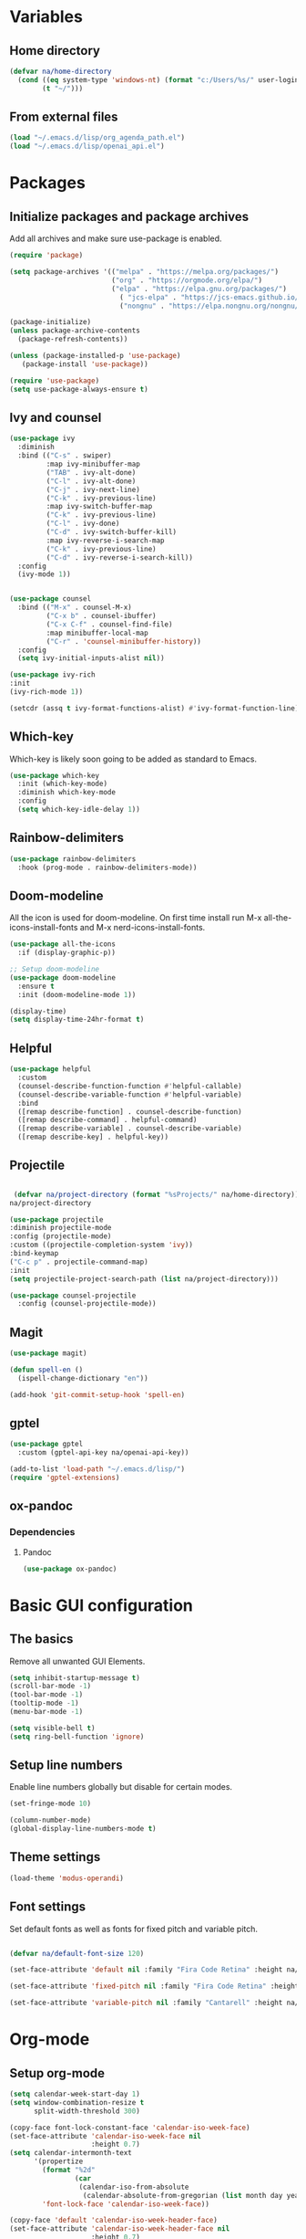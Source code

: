 #+PROPERTY: header-args:emacs-lisp :tangle ~/.emacs.d/init.el    
* Variables
** Home directory
#+begin_src emacs-lisp
  (defvar na/home-directory
    (cond ((eq system-type 'windows-nt) (format "c:/Users/%s/" user-login-name))
          (t "~/")))
#+end_src

** From external files
#+begin_src emacs-lisp
  (load "~/.emacs.d/lisp/org_agenda_path.el")
  (load "~/.emacs.d/lisp/openai_api.el")
#+end_src
* Packages
** Initialize packages and package archives
Add all archives and make sure use-package is enabled.
#+begin_src emacs-lisp
    (require 'package)

    (setq package-archives '(("melpa" . "https://melpa.org/packages/")
                             ("org" . "https://orgmode.org/elpa/")
                             ("elpa" . "https://elpa.gnu.org/packages/")
                               ( "jcs-elpa" . "https://jcs-emacs.github.io/jcs-elpa/packages/")
                               ("nongnu" . "https://elpa.nongnu.org/nongnu/")))

    (package-initialize)
    (unless package-archive-contents
      (package-refresh-contents))

    (unless (package-installed-p 'use-package)
       (package-install 'use-package))

    (require 'use-package)
    (setq use-package-always-ensure t)
#+end_src

#+RESULTS:
: t

** Ivy and counsel
#+begin_src emacs-lisp
  (use-package ivy
    :diminish
    :bind (("C-s" . swiper)
           :map ivy-minibuffer-map
           ("TAB" . ivy-alt-done)
           ("C-l" . ivy-alt-done)
           ("C-j" . ivy-next-line)
           ("C-k" . ivy-previous-line)
           :map ivy-switch-buffer-map
           ("C-k" . ivy-previous-line)
           ("C-l" . ivy-done)
           ("C-d" . ivy-switch-buffer-kill)
           :map ivy-reverse-i-search-map
           ("C-k" . ivy-previous-line)
           ("C-d" . ivy-reverse-i-search-kill))
    :config
    (ivy-mode 1))


  (use-package counsel
    :bind (("M-x" . counsel-M-x)
           ("C-x b" . counsel-ibuffer)
           ("C-x C-f" . counsel-find-file)
           :map minibuffer-local-map
           ("C-r" . 'counsel-minibuffer-history))
    :config
    (setq ivy-initial-inputs-alist nil))

  (use-package ivy-rich
  :init
  (ivy-rich-mode 1))

  (setcdr (assq t ivy-format-functions-alist) #'ivy-format-function-line)  
#+end_src
** Which-key
Which-key is likely soon going to be added as standard to Emacs.  
#+begin_src emacs-lisp
(use-package which-key
  :init (which-key-mode)
  :diminish which-key-mode
  :config
  (setq which-key-idle-delay 1))
#+end_src
** Rainbow-delimiters
#+begin_src emacs-lisp
(use-package rainbow-delimiters
  :hook (prog-mode . rainbow-delimiters-mode))
#+end_src
** Doom-modeline
All the icon is used for doom-modeline. On first time install run M-x all-the-icons-install-fonts and M-x nerd-icons-install-fonts. 
#+begin_src emacs-lisp
(use-package all-the-icons
  :if (display-graphic-p))

;; Setup doom-modeline
(use-package doom-modeline
  :ensure t
  :init (doom-modeline-mode 1))

(display-time)
(setq display-time-24hr-format t)
#+end_src
** Helpful
#+begin_src emacs-lisp
(use-package helpful
  :custom
  (counsel-describe-function-function #'helpful-callable)
  (counsel-describe-variable-function #'helpful-variable)
  :bind
  ([remap describe-function] . counsel-describe-function)
  ([remap describe-command] . helpful-command)
  ([remap describe-variable] . counsel-describe-variable)
  ([remap describe-key] . helpful-key))
#+end_src
** Projectile
#+begin_src emacs-lisp

   (defvar na/project-directory (format "%sProjects/" na/home-directory))
  na/project-directory
  
  (use-package projectile
  :diminish projectile-mode
  :config (projectile-mode)
  :custom ((projectile-completion-system 'ivy))
  :bind-keymap
  ("C-c p" . projectile-command-map)
  :init
  (setq projectile-project-search-path (list na/project-directory)))

  (use-package counsel-projectile
    :config (counsel-projectile-mode))
#+end_src
** Magit
#+begin_src emacs-lisp
  (use-package magit)
  
  (defun spell-en ()
    (ispell-change-dictionary "en"))
  
  (add-hook 'git-commit-setup-hook 'spell-en)
#+end_src
** gptel
#+begin_src emacs-lisp
  (use-package gptel
    :custom (gptel-api-key na/openai-api-key))

  (add-to-list 'load-path "~/.emacs.d/lisp/")
  (require 'gptel-extensions)
#+end_src
** ox-pandoc
*** Dependencies
**** Pandoc
#+begin_src emacs-lisp
(use-package ox-pandoc)
#+end_src
* Basic GUI configuration
** The basics
Remove all unwanted GUI Elements.
#+begin_src emacs-lisp
  (setq inhibit-startup-message t)
  (scroll-bar-mode -1)
  (tool-bar-mode -1)
  (tooltip-mode -1)
  (menu-bar-mode -1)
  
  (setq visible-bell t)
  (setq ring-bell-function 'ignore) 
#+end_src

** Setup line numbers
Enable line numbers globally but disable for certain modes. 
#+begin_src emacs-lisp
  (set-fringe-mode 10)

  (column-number-mode)
  (global-display-line-numbers-mode t)
#+end_src

** Theme settings
#+begin_src emacs-lisp
  (load-theme 'modus-operandi)
#+End_src

#+RESULTS:
: t

** Font settings
Set default fonts as well as fonts for fixed pitch and variable pitch.
#+begin_src emacs-lisp

  (defvar na/default-font-size 120)

  (set-face-attribute 'default nil :family "Fira Code Retina" :height na/default-font-size)

  (set-face-attribute 'fixed-pitch nil :family "Fira Code Retina" :height na/default-font-size)

  (set-face-attribute 'variable-pitch nil :family "Cantarell" :height na/default-font-size :weight 'regular)

#+end_src

* Org-mode
** Setup org-mode
#+begin_src emacs-lisp
  (setq calendar-week-start-day 1)
  (setq window-combination-resize t
        split-width-threshold 300)

  (copy-face font-lock-constant-face 'calendar-iso-week-face)
  (set-face-attribute 'calendar-iso-week-face nil
                      :height 0.7)
  (setq calendar-intermonth-text
        '(propertize
          (format "%2d"
                  (car
                   (calendar-iso-from-absolute
                    (calendar-absolute-from-gregorian (list month day year)))))
          'font-lock-face 'calendar-iso-week-face))

  (copy-face 'default 'calendar-iso-week-header-face)
  (set-face-attribute 'calendar-iso-week-header-face nil
                      :height 0.7)
  (setq calendar-intermonth-header
        (propertize "Wk"               
                    'font-lock-face 'calendar-iso-week-header-face))

  (defun na/org-mode-setup ()
    (org-indent-mode)
    (variable-pitch-mode 1)
    (visual-line-mode 1))

  (defun na/org-font-setup ()
    (font-lock-add-keywords 'org-mode
                            '(("^ *\\([-]\\) "
                               (0 (prog1 () (compose-region (match-beginning 1) (match-end 1) "•"))))))

    (dolist (face '((org-level-1 . 1.2)
                    (org-level-2 . 1.1)
                    (org-level-3 . 1.05)
                    (org-level-4 . 1.0)
                    (org-level-5 . 1.0)
                    (org-level-6 . 1.0)
                    (org-level-7 . 1.0)
                    (org-level-8 . 1.0)))
      (set-face-attribute (car face) nil :family "Fira Code Retina" :weight 'regular :height (cdr face)))

    (set-face-attribute 'org-block nil :foreground nil :inherit 'fixed-pitch)
    (set-face-attribute 'org-code nil   :inherit '(shadow fixed-pitch))
    (set-face-attribute 'org-table nil   :inherit '(shadow fixed-pitch))
    (set-face-attribute 'org-verbatim nil :inherit '(shadow fixed-pitch))
    (set-face-attribute 'org-special-keyword nil :inherit '(font-lock-comment-face fixed-pitch))
    (set-face-attribute 'org-meta-line nil :inherit '(font-lock-comment-face fixed-pitch))
    (set-face-attribute 'org-checkbox nil :inherit 'fixed-pitch))

  ;; (use-package org
  ;;   :hook (org-mode . na/org-mode-setup)
  ;;   :config
  ;;   (setq org-ellipsis " ▾")

  ;;   (setq org-agenda-start-with-log-mode t)
  ;;   (setq org-agenda-window-setup 'other-frame)    
  ;;   (setq org-log-done 'time)
  ;;   (setq org-log-into-drawer t)
  ;;   (setq org-agenda-files
  ;;         (list na/org-agenda-path))
  ;;   (setq org-refile-targets
  ;;         '(("archive.org" :maxlevel . 1)
  ;;           ("task.org" :maxlevel . 1)
  ;;           ("students.org" :maxlevel . 1)))
  ;;   (setq org-agenda-start-on-weekday 1)
  ;;   (advice-add 'org-refile :after 'org-save-all-org-buffers)
  ;;   (na/org-font-setup))

  (use-package org)
#+end_src
** Org-superstar
#+begin_src emacs-lisp
  (use-package org-superstar
    :after org
    :hook (org-mode . org-superstar-mode))

  (with-eval-after-load 'org-superstar
    (set-face-attribute 'org-superstar-item nil :height 1.0)
    (set-face-attribute 'org-superstar-header-bullet nil :height 1.0)
    (set-face-attribute 'org-superstar-leading nil :height 1.0))

  (setq org-superstar-headline-bullets-list
        '("#" ("❱") "↪" "•"))

  (setq org-superstar-cycle-headline-bullets nil)

  (setq org-superstar-leading-fallback ?\s)

  (setq org-hide-leading-stars nil)
  (setq org-superstar-leading-bullet ?\s)
  (setq org-indent-mode-turns-on-hiding-stars nil)

#+end_src
** Org-babel
#+begin_src emacs-lisp
(org-babel-do-load-languages
  'org-babel-load-languages
  '((emacs-lisp . t)
    (python . t)))

(setq org-confirm-babel-evaluate nil)

(require 'org-tempo)

(add-to-list 'org-structure-template-alist '("el" . "src emacs-lisp"))
(add-to-list 'org-structure-template-alist '("py" . "src python"))
#+end_src

** Jupyter export
Enables export from org-mode to Jupyter. Package need to be manually downloaded from https://github.com/zaeph/ox-ipynb.  
#+begin_src emacs-lisp
  (use-package ox-ipynb
    :load-path "~/.emacs.d/lisp/")
#+end_src
** Org-present
#+begin_src emacs-lisp
  (unless (package-installed-p 'org-present)
  (package-install 'org-present))

(defun my/org-present-prepare-slide (buffer-name heading)
  ;; Show only top-level headlines
  (org-overview)

  ;; Unfold the current entry
  (org-show-entry)

  ;; Show only direct subheadings of the slide but don't expand them
  (org-show-children))

(defun my/org-present-start ()
  ;; Tweak font sizes
  (setq-local face-remapping-alist '((default (:height 1.5) variable-pitch)
                                     (header-line (:height 4.0) variable-pitch)
                                     (org-document-title (:height 1.75) org-document-title)
                                     (org-code (:height 1.55) org-code)
                                     (org-verbatim (:height 1.55) org-verbatim)
                                     (org-block (:height 1.25) org-block)
                                     (org-block-begin-line (:height 0.7) org-block)))

  ;; Set a blank header line string to create blank space at the top
  (setq header-line-format " ")

  ;; Display inline images automatically
  (org-display-inline-images)

  ;; Center the presentation and wrap lines
  (visual-fill-column-mode 1)
  (visual-line-mode 1))

(defun my/org-present-end ()
  ;; Reset font customizations
  (setq-local face-remapping-alist '((default variable-pitch default)))

  ;; Clear the header line string so that it isn't displayed
  (setq header-line-format nil)

  ;; Stop displaying inline images
  (org-remove-inline-images)

  ;; Stop centering the document
  (visual-fill-column-mode 0)
  (visual-line-mode 0))

;; Turn on variable pitch fonts in Org Mode buffers
(add-hook 'org-mode-hook 'variable-pitch-mode)

;; Register hooks with org-present
(add-hook 'org-present-mode-hook 'my/org-present-start)
(add-hook 'org-present-mode-quit-hook 'my/org-present-end)
(add-hook 'org-present-after-navigate-functions 'my/org-present-prepare-slide)
#+end_src
** Org-download
#+begin_src emacs-lisp
  (use-package org-download)
#+end_src

** Auto-tangle config on save
Enable org mode to automatically write source blocks to the correct config file on save.
#+begin_src emacs-lisp
  (defvar na/config-filename
    (format "%sProjects/Emacs-Configuration/emacs.org" na/home-directory))

  (defun na/org-babel-tangle-config ()
    (when (string-equal (buffer-file-name)
                        (expand-file-name na/config-filename))
           ;; Dynamic scoping to the rescue
           (let ((org-confirm-babel-evaluate nil))
             (org-babel-tangle))))

  (add-hook 'org-mode-hook (lambda () (add-hook 'after-save-hook #'na/org-babel-tangle-config)))
#+end_src
* Behavior settings
** Default folder
#+begin_src emacs-lisp
 (cd na/org-agenda-path)
#+end_src
** Spell-checking
#+begin_src emacs-lisp
  (when (string-equal system-type "windows-nt")
    (setq ispell-program-name "C:\\msys64\\usr\\bin\\aspell")
    (setq ispell-aspell-data-dir "C:\\msys64\\usr\\lib\\aspell-0.60\\")
    (setq ispell-aspell-dict-dir "C:\\msys64\\usr\\lib\\aspell-0.60\\"))

  (setq ispell-local-dictionary "sv")

  (use-package flyspell
    :ensure t
    :init
    (add-hook 'org-mode-hook
              (lambda () (flyspell-mode 1)))
    (add-hook 'git-commit-setup-hook 'git-commit-turn-on-flyspell))
#+end_src

*** Setup for Windows
1. Install MSYS2 from https://www.msys2.org/ .
2. Install package aspell and make using commands  "pacman -S aspell" and "pacman -S make"
3. Downloads dictionaries from https://ftp.gnu.org/gnu/aspell/dict/0index.html#0.60
4. Unpack dictionaries to a folder in MSYS2.
5. Browse to folder and run "./configure", "make" and "make install"

** Remove whitespaces
#+begin_src emacs-lisp
(add-hook 'before-save-hook #'delete-trailing-whitespace nil t)
#+end_src
** Auto-complete brackets
#+begin_src emacs-lisp
(electric-pair-mode 1)
(add-hook 'org-mode-hook (lambda ()
           (setq-local electric-pair-inhibit-predicate
                   `(lambda (c)
                  (if (char-equal c ?<) t (,electric-pair-inhibit-predicate c))))))

(show-paren-mode 1)
#+end_src
** File encoding
#+begin_src emacs-lisp
  (prefer-coding-system 'utf-8-unix)
  (setq coding-system-for-read 'utf-8-unix)
  (setq coding-system-for-write 'utf-8-unix)
  (set-clipboard-coding-system 'utf-8)
#+end_src

** Backup files
#+begin_src emacs-lisp
  (setq backup-directory-alist
        `((".*" . ,temporary-file-directory)))
  (setq auto-save-file-name-transforms
        `((".*" ,temporary-file-directory t)))
#+end_src
** Set custom file
#+begin_src emacs-lisp
(setq custom-file "~/.emacs.d/emacs-custom.el")
(load custom-file)
#+end_src
** Custom keybindings
#+begin_src emacs-lisp
  (global-set-key (kbd "C-c g") 'magit)
  (global-set-key (kbd "C-c s") 'flyspell-check-previous-highlighted-word)
  (global-set-key (kbd "C-c c") 'gptel)
  (global-set-key (kbd "C-c l") 'ispell-change-dictionary)
  (global-set-key (kbd "C-c a") 'org-agenda)
#+end_src
